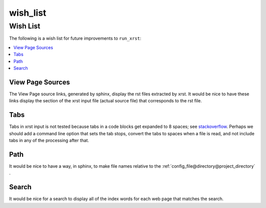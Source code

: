 .. _wish_list-name:

!!!!!!!!!
wish_list
!!!!!!!!!

.. meta::
   :keywords: wish_list, wish, list

.. index:: wish_list, wish, list

.. _wish_list-title:

Wish List
#########
The following is a wish list for future improvements to ``run_xrst``:

.. _stackoverflow: https://stackoverflow.com/questions/1686837/
   sphinx-documentation-tool-set-tab-width-in-output

.. contents::
   :local:

.. meta::
   :keywords: view, page, sources

.. index:: view, page, sources

.. _wish_list@View Page Sources:

View Page Sources
*****************
The View Page source links, generated by sphinx,
display the rst files extracted by xrst.
It would be nice to have these links display the
section of the xrst input file
(actual source file) that corresponds to the rst file.

.. meta::
   :keywords: tabs

.. index:: tabs

.. _wish_list@Tabs:

Tabs
****
Tabs in xrst input is not tested because
tabs in a code blocks get expanded to 8 spaces; see stackoverflow_.
Perhaps we should add a command line option that sets the tab stops,
convert the tabs to spaces when a file is read,
and not include tabs in any of the processing after that.

.. meta::
   :keywords: path

.. index:: path

.. _wish_list@Path:

Path
****
It would be nice to have a way, in sphinx, to make file names relative
to the :ref:`config_file@directory@project_directory` .

.. meta::
   :keywords: search

.. index:: search

.. _wish_list@Search:

Search
******
It would be nice for a search to display all of the index words for each
web page that matches the search.
